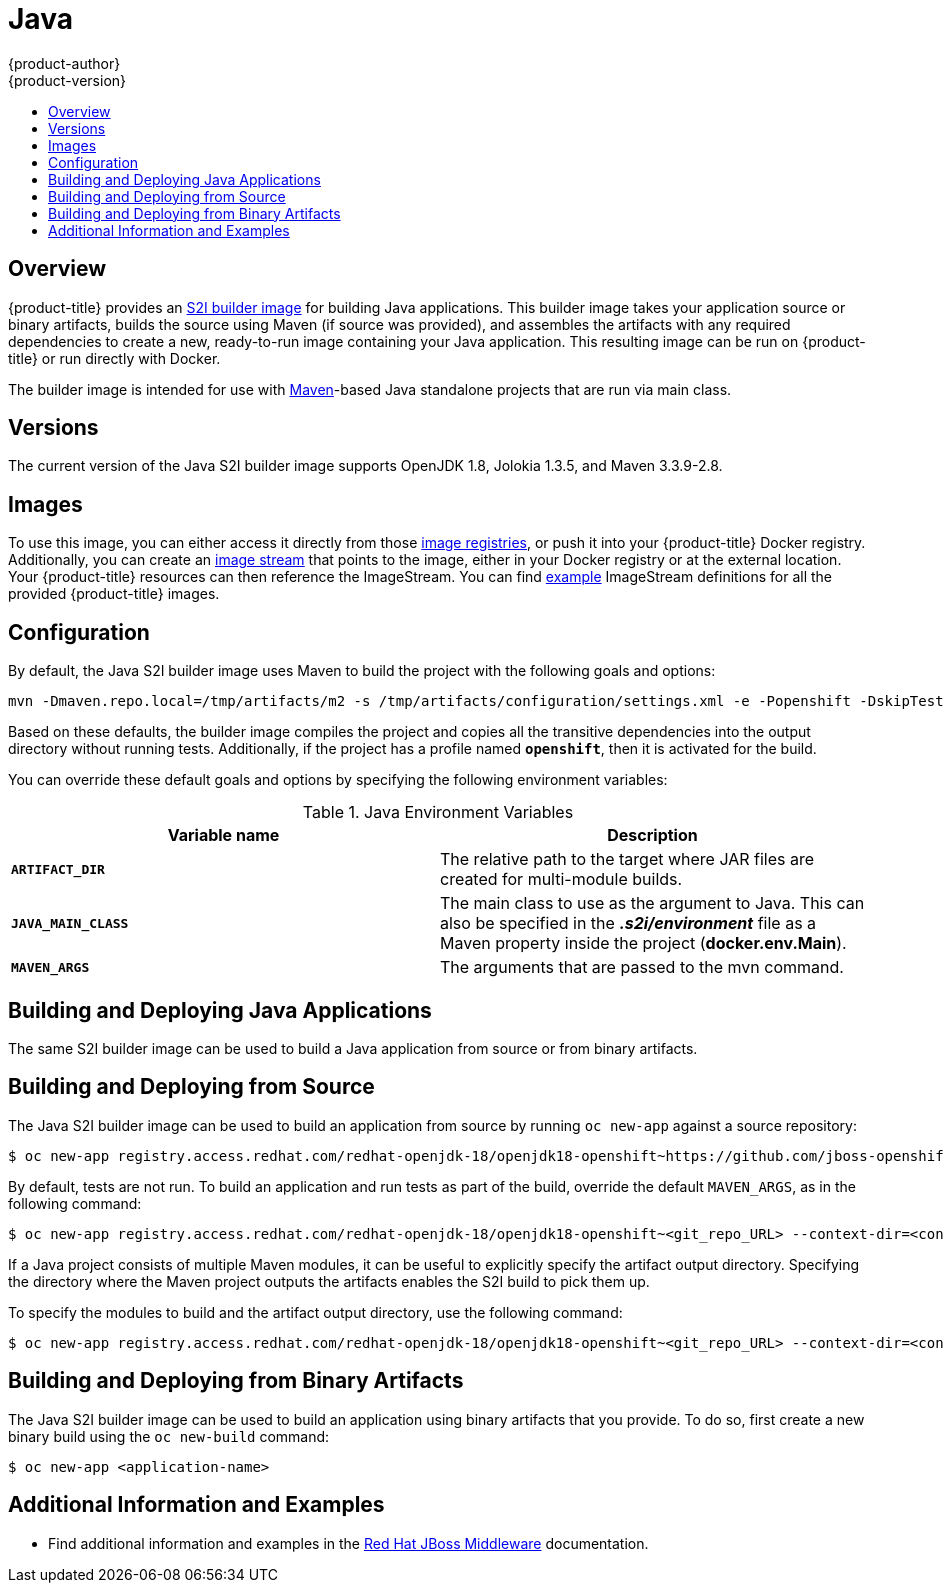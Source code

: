 [[using-images-s2i-images-java]]
= Java
{product-author}
{product-version}
:data-uri:
:icons:
:experimental:
:toc: macro
:toc-title:

toc::[]

[[s2i-images-java-overview]]
== Overview

{product-title} provides an
xref:../../architecture/core_concepts/builds_and_image_streams.adoc#source-build[S2I
builder image] for building Java applications.  This builder image takes your
application source or binary artifacts, builds the source using Maven (if source
was provided), and assembles the artifacts with any required dependencies to
create a new, ready-to-run image containing your Java application. This
resulting image can be run on {product-title} or run directly with Docker.

The builder image is intended for use with
link:https://maven.apache.org[Maven]-based Java standalone projects that are run
via main class.


[[s2i-images-java-versions]]
== Versions

The current version of the Java S2I builder image supports OpenJDK 1.8, Jolokia
1.3.5, and Maven 3.3.9-2.8.


[[s2i-images-java-images]]
== Images

To use this image, you can either access it directly from those
xref:../../architecture/infrastructure_components/image_registry.adoc#architecture-infrastructure-components-image-registry[image
registries], or push it into your {product-title} Docker registry. Additionally,
you can create an
xref:../../architecture/core_concepts/builds_and_image_streams.adoc#image-streams[image
stream] that points to the image, either in your Docker registry or at the
external location. Your {product-title} resources can then reference the ImageStream.
You can find
https://github.com/thedigitalgarage/examples/tree/master/v1.3/image-streams[example]
ImageStream definitions for all the provided {product-title} images.

[[s2i-images-java-configuration]]
== Configuration

By default, the Java S2I builder image uses Maven to build the project with the
following goals and options:

----
mvn -Dmaven.repo.local=/tmp/artifacts/m2 -s /tmp/artifacts/configuration/settings.xml -e -Popenshift -DskipTests -Dcom.redhat.xpaas.repo.redhatga -Dfabric8.skip=true package -Djava.net.preferIPv4Stack=true
----

Based on these defaults, the builder image compiles the project and copies all
the transitive dependencies into the output directory without running tests.
Additionally, if the project has a profile named `*openshift*`, then it is
activated for the build.

You can override these default goals and options by specifying the following environment variables:

.Java Environment Variables
[options="header"]
|===

|Variable name |Description

|`*ARTIFACT_DIR*`
|The relative path to the target where JAR files are created for multi-module builds.

|`*JAVA_MAIN_CLASS*`
|The main class to use as the argument to Java. This can also be specified in the *_.s2i/environment_* file as a Maven property inside the project (*docker.env.Main*).

|`*MAVEN_ARGS*`
|The arguments that are passed to the mvn command.

|===

[[s2i-images-java-deploy-applications]]
== Building and Deploying Java Applications

ifdef::openshift-enterprise[]
[IMPORTANT]
====
The
link:https://github.com/jboss-openshift/application-templates/blob/master/jboss-image-streams.json[OpenJDK
image stream] must first be installed. If you ran a standard installation, the
image stream will be present.
====
endif::openshift-enterprise[]

The same S2I builder image can be used to build a Java application from source
or from binary artifacts.

[[s2i-images-java-deploy-applications-from-source]]
== Building and Deploying from Source

The Java S2I builder image can be used to build an application from source by running `oc
new-app` against a source repository:

ifdef::openshift-online,digital-garage,faktorz[]
----
$ oc new-app redhat-openjdk18-openshift~https://github.com/jboss-openshift/openshift-quickstarts --context-dir=undertow-servlet
----
endif::openshift-online,digital-garage,faktorz[]

ifndef::openshift-online,digital-garage,faktorz[]
----
$ oc new-app registry.access.redhat.com/redhat-openjdk-18/openjdk18-openshift~https://github.com/jboss-openshift/openshift-quickstarts --context-dir=undertow-servlet
----
endif::openshift-online,digital-garage,faktorz[]

By default, tests are not run.  To build an application and run tests as part of
the build, override the default `MAVEN_ARGS`, as in the following command:

ifdef::openshift-online,digital-garage,faktorz[]
----
$ oc new-app redhat-openjdk18-openshift~<git_repo_URL> --context-dir=<context-dir> --build-env='MAVEN_ARGS=-e -Popenshift -Dcom.redhat.xpaas.repo.redhatga package'
----
endif::openshift-online,digital-garage,faktorz[]

ifndef::openshift-online,digital-garage,faktorz[]
----
$ oc new-app registry.access.redhat.com/redhat-openjdk-18/openjdk18-openshift~<git_repo_URL> --context-dir=<context-dir> --build-env='MAVEN_ARGS=-e -Popenshift -Dcom.redhat.xpaas.repo.redhatga package'
----
endif::openshift-online,digital-garage,faktorz[]

If a Java project consists of multiple Maven modules, it can be useful to
explicitly specify the artifact output directory.  Specifying the directory
where the Maven project outputs the artifacts enables the S2I build to pick
them up.

To specify the modules to build and the artifact output directory, use the
following command:

ifdef::openshift-online,digital-garage,faktorz[]
----
$ oc new-app redhat-openjdk18-openshift~<git_repo_URL> --context-dir=<context-dir> --build-env='ARTIFACT_DIR=relative/path/to/artifacts/dir' --build-env='MAVEN_ARGS=install -pl <groupId>:<artifactId> -am'
----
endif::openshift-online,digital-garage,faktorz[]

ifndef::openshift-online,digital-garage,faktorz[]
----
$ oc new-app registry.access.redhat.com/redhat-openjdk-18/openjdk18-openshift~<git_repo_URL> --context-dir=<context-dir> --build-env='ARTIFACT_DIR=relative/path/to/artifacts/dir' --build-env='MAVEN_ARGS=install -pl <groupId>:<artifactId> -am'
----
endif::openshift-online,digital-garage,faktorz[]

[[s2i-images-java-deploy-applications-from-binary]]
== Building and Deploying from Binary Artifacts

The Java S2I builder image can be used to build an application using binary
artifacts that you provide.  To do so, first create a new binary build using the
`oc new-build` command:

ifdef::openshift-online,digital-garage,faktorz[]
----
$ oc new-build --name=<application-name> redhat-openjdk18-openshift --binary=true
----
endif::openshift-online,digital-garage,faktorz[]

ifndef::openshift-online,digital-garage,faktorz[]
----
$ oc new-app <application-name>
----

[[moreinfo]]
== Additional Information and Examples

- Find additional information and examples in the link:https://access.redhat.com/documentation/en-us/red_hat_jboss_middleware_for_openshift/3/html-single/red_hat_java_s2i_for_openshift/[Red Hat JBoss Middleware] documentation.
